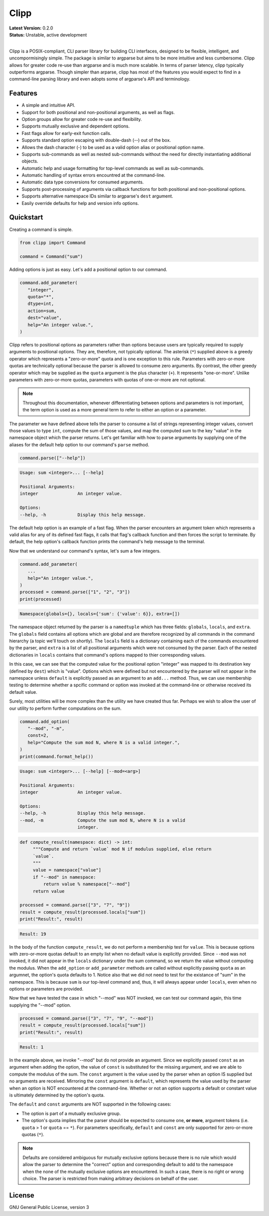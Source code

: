 ﻿#####
Clipp
#####


| **Latest Version:** 0.2.0
| **Status:** Unstable, active development
|

Clipp is a POSIX-compliant, CLI parser library for building CLI interfaces, designed to be flexible, intelligent, and uncompormisingly simple. The package is similar to argparse but aims to be more intuitive and less cumbersome. Clipp allows for greater code re-use than argparse and is much more scalable. In terms of parser latency, clipp typically outperforms argparse. Though simpler than arparse, clipp has most of the features you would expect to find in a command-line parsing library and even adopts some of argparse's API and terminology.

Features
========

- A simple and intuitive API.
- Support for both positional and non-positional arguments, as well as flags.
- Option groups allow for greater code re-use and flexibility.
- Supports mutually exclusive and dependent options.
- Fast flags allow for early-exit function calls.
- Supports standard option escaping with double-dash (--) out of the box.
- Allows the dash character (-) to be used as a valid option alias or positional option name.
- Supports sub-commands as well as nested sub-commands without the need for directly instantiating additional objects.
- Automatic help and usage formatting for top-level commands as well as sub-commands.
- Automatic handling of syntax errors encountred at the command-line.
- Automatic data type conversions for consumed arguments.
- Supports post-processing of arguments via callback functions for both positional and non-positional options.
- Supports alternative namespace IDs similar to argparse's ``dest`` argument.
- Easily override defaults for help and version info options.

Quickstart
==========

Creating a command is simple.

.. code:: python

   from clipp import Command

   command = Command("sum")

Adding options is just as easy. Let's add a positional option to our command.

.. code:: python

   command.add_parameter(
      "integer",
      quota="*",
      dtype=int,
      action=sum,
      dest="value",
      help="An integer value.",
   )

Clipp refers to positional options as parameters rather than options because users are typically required to supply arguments to positional options. They are, therefore, not typically optional. The asterisk (``*``) supplied above is a greedy operator which represents a "zero-or-more" quota and is one exception to this rule. Parameters with zero-or-more quotas are technically optional because the parser is allowed to consume zero arguments. By contrast, the other greedy operator which may be supplied as the ``quota`` argument is the plus character (``+``). It represents "one-or-more". Unlike parameters with zero-or-more quotas, parameters with quotas of one-or-more are not optional. 

.. admonition:: **Note**

   Throughout this documentation, whenever differentiating between options and parameters is not important, the term option is used as a more general term to refer to either an option or a parameter.

The parameter we have defined above tells the parser to consume a list of strings representing integer values, convert those values to type ``int``, compute the sum of those values, and map the computed sum to the key "value" in the namespace object which the parser returns. Let's get familiar with how to parse arguments by supplying one of the aliases for the default help option to our command's ``parse`` method.

.. code:: python

   command.parse(["--help"])

.. code-block::

   Usage: sum <integer>... [--help]

   Positional Arguments:
   integer               An integer value.

   Options:
   --help, -h            Display this help message.

The default help option is an example of a fast flag. When the parser encounters an argument token which represents a valid alias for any of its defined fast flags, it calls that flag's callback function and then forces the script to terminate. By default, the help option's callback function prints the command's help message to the terminal.

Now that we understand our command's syntax, let's sum a few integers.

.. code:: python

   command.add_parameter(
      ...
      help="An integer value.",
   )
   processed = command.parse(["1", "2", "3"])
   print(processed)

.. code-block::

   Namespace(globals={}, locals={'sum': {'value': 6}}, extra=[])

The namespace object returned by the parser is a ``namedtuple`` which has three fields: ``globals``, ``locals``, and ``extra``. The ``globals`` field contains all options which are global and are therefore recognized by all commands in the command hierarchy (a topic we'll touch on shortly). The ``locals`` field is a dictionary containing each of the commands encountered by the parser, and ``extra`` is a list of all positional arguments which were not consumed by the parser. Each of the nested dictionaries in ``locals`` contains that command's options mapped to thier corresponding values.

In this case, we can see that the computed value for the positional option "integer" was mapped to its destination key (defined by ``dest``) which is "value". Options which were defined but not encountered by the parser will not appear in the namespace unless ``default`` is explicitly passed as an argument to an ``add...`` method. Thus, we can use membership testing to determine whether a spcific command or option was invoked at the command-line or otherwise received its default value.

Surely, most utilities will be more complex than the utility we have created thus far. Perhaps we wish to allow the user of our utility to perform further computations on the sum.

.. code:: python

   command.add_option(
      "--mod", "-m",
      const=2,
      help="Compute the sum mod N, where N is a valid integer.",
   )
   print(command.format_help())

.. code-block::

   Usage: sum <integer>... [--help] [--mod=<arg>]

   Positional Arguments:
   integer               An integer value.

   Options:
   --help, -h            Display this help message.
   --mod, -m             Compute the sum mod N, where N is a valid
                         integer.

.. code:: python

    def compute_result(namespace: dict) -> int:
         """Compute and return `value` mod N if modulus supplied, else return
         `value`.
         """
         value = namespace["value"]
         if "--mod" in namespace:
             return value % namespace["--mod"]
         return value

    processed = command.parse(["3", "7", "9"])
    result = compute_result(processed.locals["sum"])
    print("Result:", result)

.. code-block::

   Result: 19

In the body of the function ``compute_result``, we do not perform a membership test for ``value``. This is because options with zero-or-more quotas default to an empty list when no default value is explicitly provided. Since ``--mod`` was not invoked, it did not appear in the ``locals`` dictionary under the sum command, so we return the value without computing the modulus. When the ``add_option`` or ``add_parameter`` methods are called without explicitly passing ``quota`` as an argumnet, the option's quota defaults to 1. Notice also that we did not need to test for the existance of "sum" in the namespace. This is because ``sum`` is our top-level command and, thus, it will always appear under ``locals``, even when no options or parameters are provided.

Now that we have tested the case in which "--mod" was NOT invoked, we can test our command again, this time supplying the "--mod" option.

.. code:: python

   processed = command.parse(["3", "7", "9", "--mod"])
   result = compute_result(processed.locals["sum"])
   print("Result:", result)

.. code-block::

   Result: 1

In the example above, we invoke "--mod" but do not provide an argument. Since we explicitly passed ``const`` as an argument when adding the option, the value of ``const`` is substituted for the missing argument, and we are able to compute the modulus of the sum. The ``const`` argument is the value used by the parser when an option IS supplied but no arguments are received. Mirroring the ``const`` argument is ``default``, which represents the value used by the parser when an option is NOT encountered at the command-line. Whether or not an option supports a default or constant value is ultimately determined by the option's quota.

The ``default`` and ``const`` arguments are NOT supported in the following cases:

- The option is part of a mutually exclusive group.
- The option's quota implies that the parser should be expected to consume one, **or more**, argument tokens (i.e. ``quota`` > 1 or ``quota`` == ``*``). For parameters specifically, ``default`` and ``const`` are only supported for zero-or-more quotas (``*``).

.. admonition:: **Note**

   Defaults are considered ambiguous for mutually exclusive options because there is no rule which would allow the parser to determine the "correct" option and corresponding default to add to the namespace when the none of the mutually exclusive options are encountered. In such a case, there is no right or wrong choice. The parser is restricted from making arbitrary decisions on behalf of the user.

License
=======
GNU General Public License, version 3


